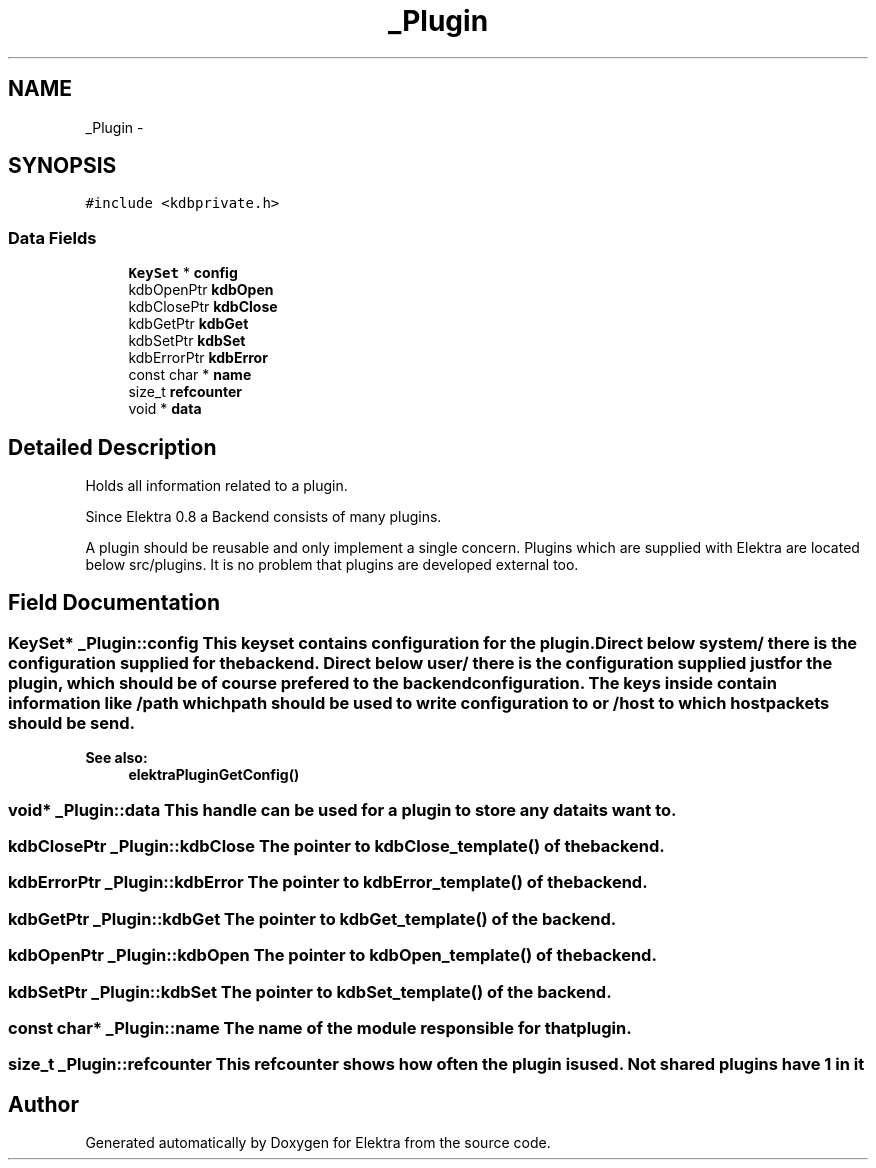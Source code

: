.TH "_Plugin" 3 "Mon Jun 18 2012" "Version 0.8.2" "Elektra" \" -*- nroff -*-
.ad l
.nh
.SH NAME
_Plugin \- 
.SH SYNOPSIS
.br
.PP
.PP
\fC#include <kdbprivate.h>\fP
.SS "Data Fields"

.in +1c
.ti -1c
.RI "\fBKeySet\fP * \fBconfig\fP"
.br
.ti -1c
.RI "kdbOpenPtr \fBkdbOpen\fP"
.br
.ti -1c
.RI "kdbClosePtr \fBkdbClose\fP"
.br
.ti -1c
.RI "kdbGetPtr \fBkdbGet\fP"
.br
.ti -1c
.RI "kdbSetPtr \fBkdbSet\fP"
.br
.ti -1c
.RI "kdbErrorPtr \fBkdbError\fP"
.br
.ti -1c
.RI "const char * \fBname\fP"
.br
.ti -1c
.RI "size_t \fBrefcounter\fP"
.br
.ti -1c
.RI "void * \fBdata\fP"
.br
.in -1c
.SH "Detailed Description"
.PP 
Holds all information related to a plugin.
.PP
Since Elektra 0.8 a Backend consists of many plugins.
.PP
A plugin should be reusable and only implement a single concern. Plugins which are supplied with Elektra are located below src/plugins. It is no problem that plugins are developed external too. 
.SH "Field Documentation"
.PP 
.SS "\fBKeySet\fP* \fB_Plugin::config\fP"This keyset contains configuration for the plugin. Direct below system/ there is the configuration supplied for the backend. Direct below user/ there is the configuration supplied just for the plugin, which should be of course prefered to the backend configuration. The keys inside contain information like /path which path should be used to write configuration to or /host to which host packets should be send. 
.PP
\fBSee also:\fP
.RS 4
\fBelektraPluginGetConfig()\fP 
.RE
.PP

.SS "void* \fB_Plugin::data\fP"This handle can be used for a plugin to store any data its want to. 
.SS "kdbClosePtr \fB_Plugin::kdbClose\fP"The pointer to kdbClose_template() of the backend. 
.SS "kdbErrorPtr \fB_Plugin::kdbError\fP"The pointer to kdbError_template() of the backend. 
.SS "kdbGetPtr \fB_Plugin::kdbGet\fP"The pointer to kdbGet_template() of the backend. 
.SS "kdbOpenPtr \fB_Plugin::kdbOpen\fP"The pointer to kdbOpen_template() of the backend. 
.SS "kdbSetPtr \fB_Plugin::kdbSet\fP"The pointer to kdbSet_template() of the backend. 
.SS "const char* \fB_Plugin::name\fP"The name of the module responsible for that plugin. 
.SS "size_t \fB_Plugin::refcounter\fP"This refcounter shows how often the plugin is used. Not shared plugins have 1 in it 

.SH "Author"
.PP 
Generated automatically by Doxygen for Elektra from the source code.
